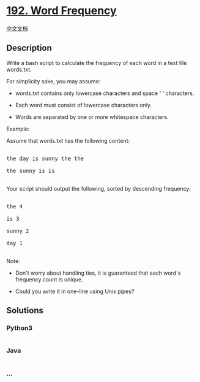 * [[https://leetcode.com/problems/word-frequency][192. Word Frequency]]
  :PROPERTIES:
  :CUSTOM_ID: word-frequency
  :END:
[[./solution/0100-0199/0192.Word Frequency/README.org][中文文档]]

** Description
   :PROPERTIES:
   :CUSTOM_ID: description
   :END:

#+begin_html
  <p>
#+end_html

Write a bash script to calculate the frequency of each word in a text
file words.txt.

#+begin_html
  </p>
#+end_html

#+begin_html
  <p>
#+end_html

For simplicity sake, you may assume:

#+begin_html
  </p>
#+end_html

#+begin_html
  <ul>
#+end_html

#+begin_html
  <li>
#+end_html

words.txt contains only lowercase characters and space ' ' characters.

#+begin_html
  </li>
#+end_html

#+begin_html
  <li>
#+end_html

Each word must consist of lowercase characters only.

#+begin_html
  </li>
#+end_html

#+begin_html
  <li>
#+end_html

Words are separated by one or more whitespace characters.

#+begin_html
  </li>
#+end_html

#+begin_html
  </ul>
#+end_html

#+begin_html
  <p>
#+end_html

Example:

#+begin_html
  </p>
#+end_html

#+begin_html
  <p>
#+end_html

Assume that words.txt has the following content:

#+begin_html
  </p>
#+end_html

#+begin_html
  <pre>

  the day is sunny the the

  the sunny is is

  </pre>
#+end_html

#+begin_html
  <p>
#+end_html

Your script should output the following, sorted by descending frequency:

#+begin_html
  </p>
#+end_html

#+begin_html
  <pre>

  the 4

  is 3

  sunny 2

  day 1

  </pre>
#+end_html

#+begin_html
  <p>
#+end_html

Note:

#+begin_html
  </p>
#+end_html

#+begin_html
  <ul>
#+end_html

#+begin_html
  <li>
#+end_html

Don't worry about handling ties, it is guaranteed that each word's
frequency count is unique.

#+begin_html
  </li>
#+end_html

#+begin_html
  <li>
#+end_html

Could you write it in one-line using Unix pipes?

#+begin_html
  </li>
#+end_html

#+begin_html
  </ul>
#+end_html

** Solutions
   :PROPERTIES:
   :CUSTOM_ID: solutions
   :END:

#+begin_html
  <!-- tabs:start -->
#+end_html

*** *Python3*
    :PROPERTIES:
    :CUSTOM_ID: python3
    :END:
#+begin_src python
#+end_src

*** *Java*
    :PROPERTIES:
    :CUSTOM_ID: java
    :END:
#+begin_src java
#+end_src

*** *...*
    :PROPERTIES:
    :CUSTOM_ID: section
    :END:
#+begin_example
#+end_example

#+begin_html
  <!-- tabs:end -->
#+end_html
